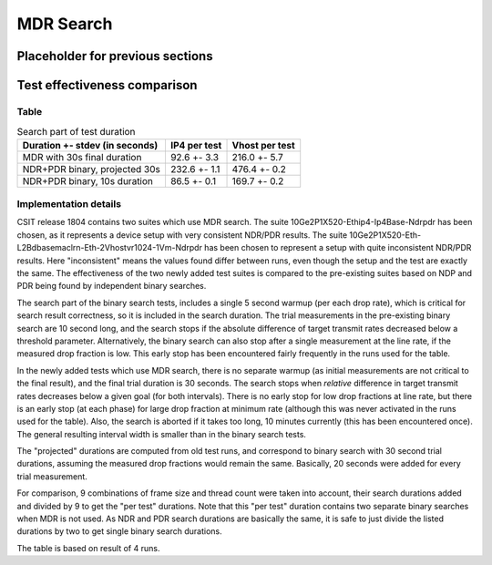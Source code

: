 MDR Search
==========

Placeholder for previous sections
---------------------------------

Test effectiveness comparison
-----------------------------

Table
`````

.. table:: Search part of test duration

   ==============================  ============  ==============
   Duration +- stdev (in seconds)  IP4 per test  Vhost per test
   ==============================  ============  ==============
   MDR with 30s final duration     92.6 +- 3.3   216.0 +- 5.7
   NDR+PDR binary, projected 30s   232.6 +- 1.1  476.4 +- 0.2
   NDR+PDR binary, 10s duration    86.5 +- 0.1   169.7 +- 0.2
   ==============================  ============  ==============


Implementation details
``````````````````````

CSIT release 1804 contains two suites which use MDR search.
The suite 10Ge2P1X520-Ethip4-Ip4Base-Ndrpdr has been chosen,
as it represents a device setup with very consistent NDR/PDR results.
The suite 10Ge2P1X520-Eth-L2Bdbasemaclrn-Eth-2Vhostvr1024-1Vm-Ndrpdr
has been chosen to represent a setup with quite inconsistent NDR/PDR results.
Here "inconsistent" means the values found differ between runs,
even though the setup and the test are exactly the same.
The effectiveness of the two newly added test suites is compared
to the pre-existing suites based on NDP and PDR being found by
independent binary searches.

The search part of the binary search tests,
includes a single 5 second warmup (per each drop rate), which is
critical for search result correctness, so it is included in the search duration.
The trial measurements in the pre-existing binary search are 10 second long,
and the search stops if the absolute difference of target transmit rates
decreased below a threshold parameter.
Alternatively, the binary search can also stop after a single measurement
at the line rate, if the measured drop fraction is low.
This early stop has been encountered fairly frequently
in the runs used for the table.

In the newly added tests which use MDR search,
there is no separate warmup (as initial measurements
are not critical to the final result),
and the final trial duration is 30 seconds.
The search stops when *relative* difference in target transmit rates
decreases below a given goal (for both intervals).
There is no early stop for low drop fractions at line rate,
but there is an early stop (at each phase) for large drop fraction at minimum rate
(although this was never activated in the runs used for the table).
Also, the search is aborted if it takes too long, 10 minutes currently
(this has been encountered once).
The general resulting interval width is smaller than in the binary search tests.

The "projected" durations are computed from old test runs,
and correspond to binary search with 30 second trial durations,
assuming the measured drop fractions would remain the same.
Basically, 20 seconds were added for every trial measurement.

For comparison, 9 combinations of frame size and thread count
were taken into account, their search durations added and divided by 9
to get the "per test" durations.
Note that this "per test" duration contains two separate binary searches
when MDR is not used. As NDR and PDR search durations are basically the same,
it is safe to just divide the listed durations by two
to get single binary search durations.

The table is based on result of 4 runs.
